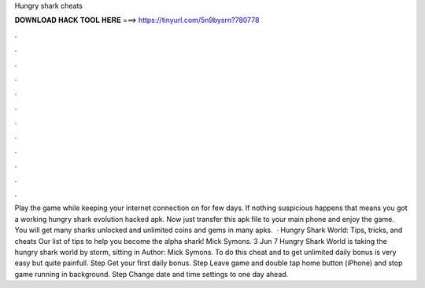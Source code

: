 Hungry shark cheats

𝐃𝐎𝐖𝐍𝐋𝐎𝐀𝐃 𝐇𝐀𝐂𝐊 𝐓𝐎𝐎𝐋 𝐇𝐄𝐑𝐄 ===> https://tinyurl.com/5n9bysrn?780778

.

.

.

.

.

.

.

.

.

.

.

.

Play the game while keeping your internet connection on for few days. If nothing suspicious happens that means you got a working hungry shark evolution hacked apk. Now just transfer this apk file to your main phone and enjoy the game. You will get many sharks unlocked and unlimited coins and gems in many apks.  · Hungry Shark World: Tips, tricks, and cheats Our list of tips to help you become the alpha shark! Mick Symons. 3 Jun 7 Hungry Shark World is taking the hungry shark world by storm, sitting in Author: Mick Symons. To do this cheat and to get unlimited daily bonus is very easy but quite painfull. Step Get your first daily bonus. Step Leave game and double tap home button (iPhone) and stop game running in background. Step Change date and time settings to one day ahead.